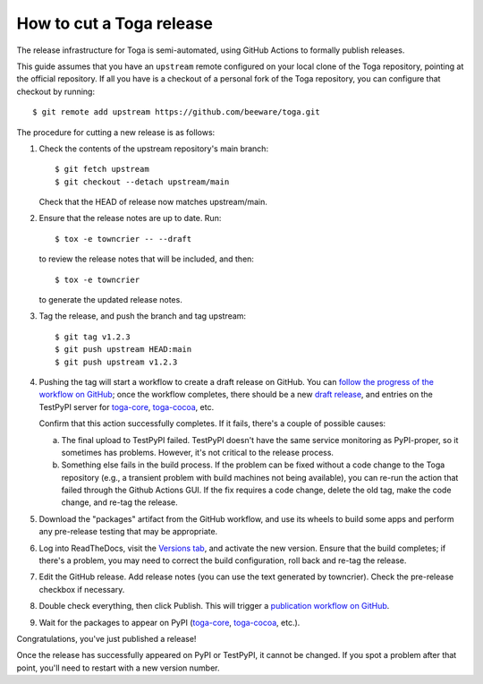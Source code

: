 =========================
How to cut a Toga release
=========================

The release infrastructure for Toga is semi-automated, using GitHub
Actions to formally publish releases.

This guide assumes that you have an ``upstream`` remote configured on your
local clone of the Toga repository, pointing at the official repository.
If all you have is a checkout of a personal fork of the Toga repository,
you can configure that checkout by running::

    $ git remote add upstream https://github.com/beeware/toga.git

The procedure for cutting a new release is as follows:

#. Check the contents of the upstream repository's main branch::

    $ git fetch upstream
    $ git checkout --detach upstream/main

   Check that the HEAD of release now matches upstream/main.

#. Ensure that the release notes are up to date. Run::

         $ tox -e towncrier -- --draft

   to review the release notes that will be included, and then::

         $ tox -e towncrier

   to generate the updated release notes.

#. Tag the release, and push the branch and tag upstream::

    $ git tag v1.2.3
    $ git push upstream HEAD:main
    $ git push upstream v1.2.3

#. Pushing the tag will start a workflow to create a draft release on GitHub.
   You can `follow the progress of the workflow on GitHub
   <https://github.com/beeware/toga/actions?query=workflow%3A%22Create+Release%22>`__;
   once the workflow completes, there should be a new `draft release
   <https://github.com/beeware/toga/releases>`__, and entries on the TestPyPI
   server for `toga-core <https://test.pypi.org/project/toga-core/>`__,
   `toga-cocoa <https://test.pypi.org/project/toga-cocoa/>`__, etc.

   Confirm that this action successfully completes. If it fails, there's a
   couple of possible causes:

   a. The final upload to TestPyPI failed. TestPyPI doesn't have the same
      service monitoring as PyPI-proper, so it sometimes has problems. However,
      it's not critical to the release process.
   b. Something else fails in the build process. If the problem can be fixed
      without a code change to the Toga repository (e.g., a transient
      problem with build machines not being available), you can re-run the
      action that failed through the Github Actions GUI. If the fix requires a
      code change, delete the old tag, make the code change, and re-tag the
      release.

#. Download the "packages" artifact from the GitHub workflow, and use its wheels
   to build some apps and perform any pre-release testing that may be appropriate.

#. Log into ReadTheDocs, visit the `Versions tab
   <https://readthedocs.org/projects/toga/versions/>`__, and activate the
   new version. Ensure that the build completes; if there's a problem, you
   may need to correct the build configuration, roll back and re-tag the release.

#. Edit the GitHub release. Add release notes (you can use the text generated by
   towncrier). Check the pre-release checkbox if necessary.

#. Double check everything, then click Publish. This will trigger a
   `publication workflow on GitHub
   <https://github.com/beeware/toga/actions?query=workflow%3A%22Upload+Python+Package%22>`__.

#. Wait for the packages to appear on PyPI (`toga-core
   <https://pypi.org/project/toga-core/>`__, `toga-cocoa
   <https://pypi.org/project/toga-cocoa/>`__, etc.).

Congratulations, you've just published a release!

Once the release has successfully appeared on PyPI or TestPyPI, it cannot be
changed. If you spot a problem after that point, you'll need to restart with
a new version number.
